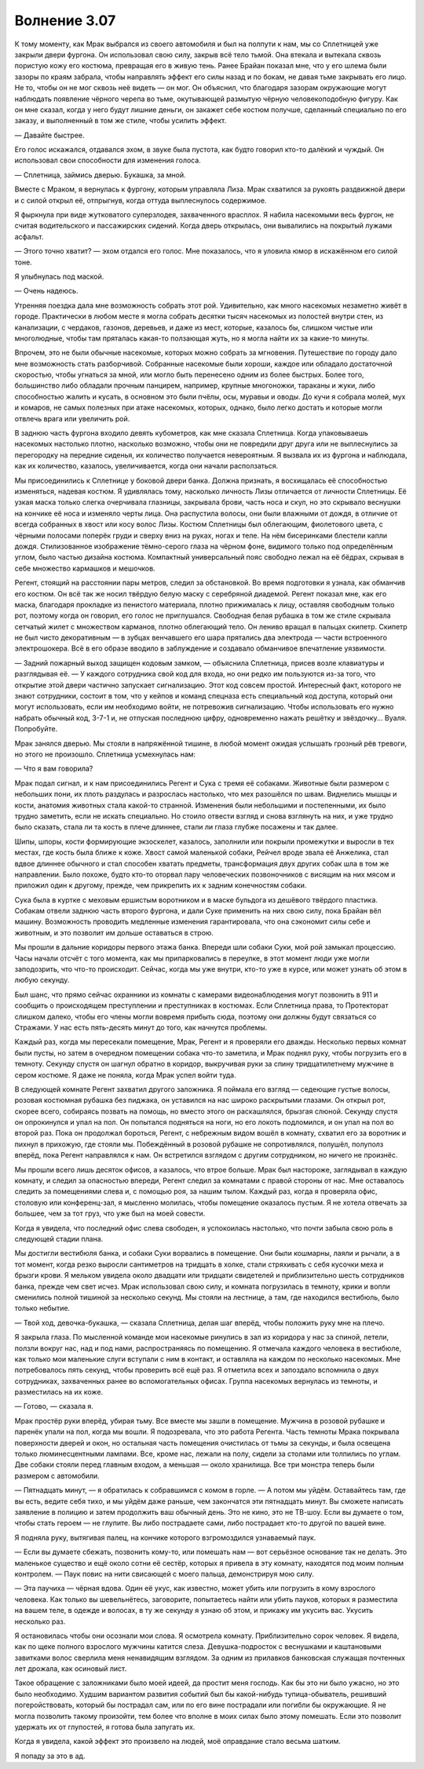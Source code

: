 ﻿Волнение 3.07
###############




К тому моменту, как Мрак выбрался из своего автомобиля и был на полпути к нам, мы со Сплетницей уже закрыли двери фургона. Он использовал свою силу, закрыв всё тело тьмой. Она втекала и вытекала сквозь пористую кожу его костюма, превращая его в живую тень. Ранее Брайан показал мне, что у его шлема были зазоры по краям забрала, чтобы направлять эффект его силы назад и по бокам, не давая тьме закрывать его лицо. Не то, чтобы он не мог сквозь неё видеть — он мог. Он объяснил, что благодаря зазорам окружающие могут наблюдать появление чёрного черепа во тьме, окутывающей размытую чёрную человекоподобную фигуру. Как он мне сказал, когда у него будут лишние деньги, он закажет себе костюм получше, сделанный специально по его заказу, и выполненный в том же стиле, чтобы усилить эффект.

— Давайте быстрее.

Его голос искажался, отдавался эхом, в звуке была пустота, как будто говорил кто-то далёкий и чуждый. Он использовал свои способности для изменения голоса.

— Сплетница, займись дверью. Букашка, за мной.

Вместе с Мраком, я вернулась к фургону, которым управляла Лиза. Мрак схватился за рукоять раздвижной двери и с силой открыл её, отпрыгнув, когда оттуда выплеснулось содержимое.

Я фыркнула при виде жутковатого суперзлодея, захваченного врасплох. Я набила насекомыми весь фургон, не считая водительского и пассажирских сидений. Когда дверь открылась, они вывалились на покрытый лужами асфальт.

— Этого точно хватит? — эхом отдался его голос. Мне показалось, что я уловила юмор в искажённом его силой тоне.

Я улыбнулась под маской.

— Очень надеюсь.

Утренняя поездка дала мне возможность собрать этот рой. Удивительно, как много насекомых незаметно живёт в городе. Практически в любом месте я могла собрать десятки тысяч насекомых из полостей внутри стен, из канализации, с чердаков, газонов, деревьев, и даже из мест, которые, казалось бы, слишком чистые или многолюдные, чтобы там пряталась какая-то ползающая жуть, но я могла найти их за какие-то минуты.

Впрочем, это не были обычные насекомые, которых можно собрать за мгновения. Путешествие по городу дало мне возможность стать разборчивой. Собранные насекомые были хороши, каждое или обладало достаточной скоростью, чтобы угнаться за мной, или могло быть перенесено одним из более быстрых. Более того, большинство либо обладали прочным панцирем, например, крупные многоножки, тараканы и жуки, либо способностью жалить и кусать, в основном это были пчёлы, осы, муравьи и оводы. До кучи я собрала молей, мух и комаров, не самых полезных при атаке насекомых, которых, однако, было легко достать и которые могли отвлечь врага или увеличить рой.

В заднюю часть фургона входило девять кубометров, как мне сказала Сплетница. Когда упаковываешь насекомых настолько плотно, насколько возможно, чтобы они не повредили друг друга или не выплеснулись за перегородку на передние сиденья, их количество получается невероятным. Я вызвала их из фургона и наблюдала, как их количество, казалось, увеличивается, когда они начали расползаться.

Мы присоединились к Сплетнице у боковой двери банка. Должна признать, я восхищалась её способностью изменяться, надевая костюм. Я удивлялась тому, насколько личность Лизы отличается от личности Сплетницы. Её узкая маска только слегка очерчивала глазницы, закрывала брови, часть носа и скул, но это скрывало веснушки на кончике её носа и изменяло черты лица. Она распустила волосы, они были влажными от дождя, в отличие от всегда собранных в хвост или косу волос Лизы. Костюм Сплетницы был облегающим, фиолетового цвета, с чёрными полосами поперёк груди и сверху вниз на руках, ногах и теле. На нём бисеринками блестели капли дождя. Стилизованное изображение тёмно-серого глаза на чёрном фоне, видимого только под определённым углом, было частью дизайна костюма. Компактный универсальный пояс свободно лежал на её бёдрах, скрывая в себе множество кармашков и мешочков.

Регент, стоящий на расстоянии пары метров, следил за обстановкой. Во время подготовки я узнала, как обманчив его костюм. Он всё так же носил твёрдую белую маску с серебряной диадемой. Регент показал мне, как его маска, благодаря прокладке из пенистого материала, плотно прижималась к лицу, оставляя свободным только рот, поэтому когда он говорил, его голос не приглушался. Свободная белая рубашка в том же стиле скрывала сетчатый жилет с множеством карманов, плотно облегающий тело. Он лениво вращал в пальцах скипетр. Скипетр не был чисто декоративным — в зубцах венчавшего его шара прятались два электрода — части встроенного электрошокера. Всё в его образе вводило в заблуждение и создавало обманчивое впечатление уязвимости.

— Задний пожарный выход защищен кодовым замком, — объяснила Сплетница, присев возле клавиатуры и разглядывая её. — У каждого сотрудника свой код для входа, но они редко им пользуются из-за того, что открытие этой двери частично запускает сигнализацию. Этот код совсем простой. Интересный факт, которого не знают сотрудники, состоит в том, что у кейпов и команд спецназа есть специальный код доступа, который они могут использовать, если им необходимо войти, не потревожив сигнализацию. Чтобы использовать его нужно набрать обычный код, 3-7-1 и, не отпуская последнюю цифру, одновременно нажать решётку и звёздочку... Вуаля. Попробуйте.

Мрак занялся дверью. Мы стояли в напряжённой тишине, в любой момент ожидая услышать грозный рёв тревоги, но этого не произошло. Сплетница усмехнулась нам:

— Что я вам говорила?

Мрак подал сигнал, и к нам присоединились Регент и Сука с тремя её собаками. Животные были размером с небольших пони, их плоть раздулась и разрослась настолько, что мех разошёлся по швам. Виднелись мышцы и кости, анатомия животных стала какой-то странной. Изменения были небольшими и постепенными, их было трудно заметить, если не искать специально. Но стоило отвести взгляд и снова взглянуть на них, и уже трудно было сказать, стала ли та кость в плече длиннее, стали ли глаза глубже посажены и так далее.

Шипы, шпоры, кости формирующие экзоскелет, казалось, заполнили или покрыли промежутки и выросли в тех местах, где кость была ближе к коже. Хвост самой маленькой собаки, Рейчел вроде звала её Анжелика, стал вдвое длиннее обычного и стал способен хватать предметы, трансформация двух других собак шла в том же направлении. Было похоже, будто кто-то оторвал пару человеческих позвоночников с висящим на них мясом и приложил один к другому, прежде, чем прикрепить их к задним конечностям собаки.

Сука была в куртке с меховым ершистым воротником и в маске бульдога из дешёвого твёрдого пластика. Собакам отвели заднюю часть второго фургона, и дали Суке применить на них свою силу, пока Брайан вёл машину. Возможность проводить медленные изменения гарантировала, что она сэкономит силы себе и животным, и это позволит им дольше оставаться в строю.

Мы прошли в дальние коридоры первого этажа банка. Впереди шли собаки Суки, мой рой замыкал процессию. Часы начали отсчёт с того момента, как мы припарковались в переулке, в этот момент люди уже могли заподозрить, что что-то происходит. Сейчас, когда мы уже внутри, кто-то уже в курсе, или может узнать об этом в любую секунду.

Был шанс, что прямо сейчас охранники из комнаты с камерами видеонаблюдения могут позвонить в 911 и сообщить о происходящем преступлении и преступниках в костюмах. Если Сплетница права, то Протекторат слишком далеко, чтобы его члены могли вовремя прибыть сюда, поэтому они должны будут связаться со Стражами. У нас есть пять-десять минут до того, как начнутся проблемы.

Каждый раз, когда мы пересекали помещение, Мрак, Регент и я проверяли его дважды. Несколько первых комнат были пусты, но затем в очередном помещении собака что-то заметила, и Мрак поднял руку, чтобы погрузить его в темноту. Секунду спустя он шагнул обратно в коридор, выкручивая руки за спину тридцатилетнему мужчине в сером костюме. Я даже не поняла, когда Мрак успел войти туда.

В следующей комнате Регент захватил другого заложника. Я поймала его взгляд — седеющие густые волосы, розовая костюмная рубашка без пиджака, он уставился на нас широко раскрытыми глазами. Он открыл рот, скорее всего, собираясь позвать на помощь, но вместо этого он раскашлялся, брызгая слюной. Секунду спустя он опрокинулся и упал на пол. Он попытался подняться на ноги, но его локоть подломился, и он упал на пол во второй раз. Пока он продолжал бороться, Регент, с небрежным видом вошёл в комнату, схватил его за воротник и пихнул в прихожую, где стояли мы. Побеждённый в розовой рубашке не сопротивлялся, полушёл, полуполз вперёд, пока Регент направлялся к нам. Он встретился взглядом с другим сотрудником, но ничего не произнёс.

Мы прошли всего лишь десяток офисов, а казалось, что втрое больше. Мрак был настороже, заглядывал в каждую комнату, и следил за опасностью впереди, Регент следил за комнатами с правой стороны от нас. Мне оставалось следить за помещениями слева и, с помощью роя, за нашим тылом. Каждый раз, когда я проверяла офис, столовую или конференц-зал, я мысленно молилась, чтобы помещение оказалось пустым. Я не хотела отвечать за большее, чем за тот груз, что уже был на моей совести.

Когда я увидела, что последний офис слева свободен, я успокоилась настолько, что почти забыла свою роль в следующей стадии плана.

Мы достигли вестибюля банка, и собаки Суки ворвались в помещение. Они были кошмарны, лаяли и рычали, а в тот момент, когда резко выросли сантиметров на тридцать в холке, стали стряхивать с себя кусочки меха и брызги крови. Я мельком увидела около двадцати или тридцати свидетелей и приблизительно шесть сотрудников банка, прежде чем свет исчез. Мрак использовал свою силу, и комната погрузилась в темноту, крики и вопли сменились полной тишиной за несколько секунд. Мы стояли на лестнице, а там, где находился вестибюль, было только небытие.

— Твой ход, девочка-букашка, — сказала Сплетница, делая шаг вперёд, чтобы положить руку мне на плечо.

Я закрыла глаза. По мысленной команде мои насекомые ринулись в зал из коридора у нас за спиной, летели, ползли вокруг нас, над и под нами, распространяясь по помещению. Я отмечала каждого человека в вестибюле, как только мои маленькие слуги вступали с ним в контакт, и оставляла на каждом по несколько насекомых. Мне потребовалось пять секунд, чтобы проверить всё ещё раз. Я отметила всех и запоздало вспомнила о двух сотрудниках, захваченных ранее во вспомогательных офисах. Группа насекомых вернулась из темноты, и разместилась на их коже.

— Готово, — сказала я.

Мрак простёр руки вперёд, убирая тьму. Все вместе мы зашли в помещение. Мужчина в розовой рубашке и паренёк упали на пол, когда мы вошли. Я подозревала, что это работа Регента. Часть темноты Мрака покрывала поверхности дверей и окон, но остальная часть помещения очистилась от тьмы за секунды, и была освещена только люминесцентными лампами. Все, кроме нас, лежали на полу, сидели за столами или толпились по углам. Две собаки стояли перед главным входом, а меньшая — около хранилища. Все три монстра теперь были размером с автомобили.

— Пятнадцать минут, — я обратилась к собравшимся с комом в горле. — А потом мы уйдём. Оставайтесь там, где вы есть, ведите себя тихо, и мы уйдём даже раньше, чем закончатся эти пятнадцать минут. Вы сможете написать заявление в полицию и затем продолжить ваш обычный день. Это не кино, это не ТВ-шоу. Если вы думаете о том, чтобы стать героем — не глупите. Вы либо пострадаете сами, либо пострадает кто-то другой по вашей вине.

Я подняла руку, вытягивая палец, на кончике которого взгромоздился узнаваемый паук.

— Если вы думаете сбежать, позвонить кому-то, или помешать нам — вот серьёзное основание так не делать. Это маленькое существо и ещё около сотни её сестёр, которых я привела в эту комнату, находятся под моим полным контролем. — Паук повис на нити свисающей с моего пальца, демонстрируя мою силу.

— Эта паучиха — чёрная вдова. Один её укус, как известно, может убить или погрузить в кому взрослого человека. Как только вы шевельнётесь, заговорите, попытаетесь найти или убить пауков, которых я разместила на вашем теле, в одежде и волосах, в ту же секунду я узнаю об этом, и прикажу им укусить вас. Укусить несколько раз.

Я остановилась чтобы они осознали мои слова. Я осмотрела комнату. Приблизительно сорок человек. Я видела, как по щеке полного взрослого мужчины катится слеза. Девушка-подросток с веснушками и каштановыми завитками волос сверлила меня ненавидящим взглядом. За одним из прилавков банковская служащая почтенных лет дрожала, как осиновый лист.

Такое обращение с заложниками было моей идеей, да простит меня господь. Как бы это ни было ужасно, но это было необходимо. Худшим вариантом развития событий был бы какой-нибудь тупица-обыватель, решивший погеройствовать, который бы пострадал сам, или по его вине пострадали или погибли бы окружающие. Я не могла позволить такому произойти, тем более что вполне в моих силах было этому помешать. Если это позволит удержать их от глупостей, я готова была запугать их.

Когда я увидела, какой эффект это произвело на людей, моё оправдание стало весьма шатким.

Я попаду за это в ад.